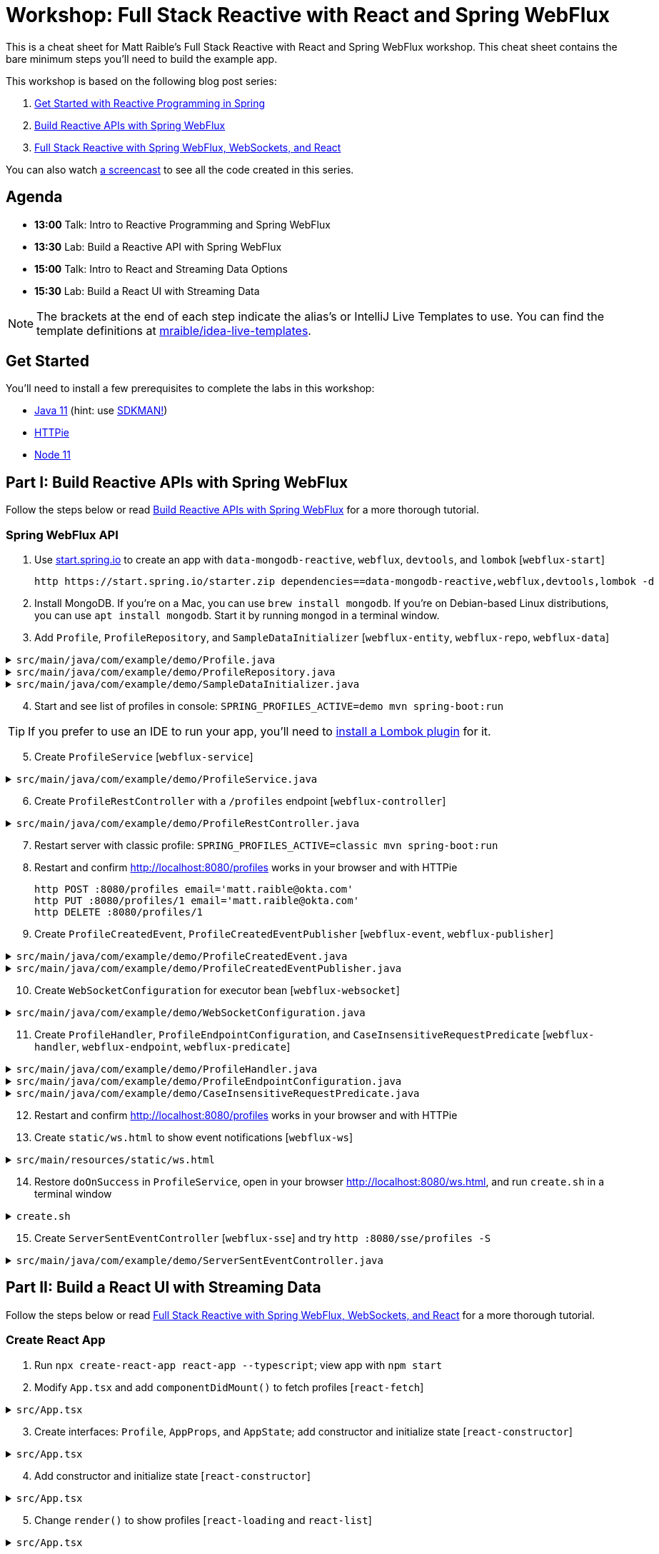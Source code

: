 = Workshop: Full Stack Reactive with React and Spring WebFlux

This is a cheat sheet for Matt Raible's Full Stack Reactive with React and Spring WebFlux workshop. This cheat sheet contains the bare minimum steps you'll need to build the example app.

This workshop is based on the following blog post series:

1. https://developer.okta.com/blog/2018/09/21/reactive-programming-with-spring[Get Started with Reactive Programming in Spring]
2. https://developer.okta.com/blog/2018/09/24/reactive-apis-with-spring-webflux[Build Reactive APIs with Spring WebFlux]
3. https://developer.okta.com/blog/2018/09/25/spring-webflux-websockets-react[Full Stack Reactive with Spring WebFlux, WebSockets, and React]

You can also watch https://www.youtube.com/watch?v=1xpwYe154Ys[a screencast] to see all the code created in this series.

== Agenda

* **13:00** Talk: Intro to Reactive Programming and Spring WebFlux
* **13:30** Lab: Build a Reactive API with Spring WebFlux
* **15:00** Talk: Intro to React and Streaming Data Options
* **15:30** Lab: Build a React UI with Streaming Data

NOTE: The brackets at the end of each step indicate the alias's or IntelliJ Live Templates to use. You can find the template definitions at https://github.com/mraible/idea-live-templates[mraible/idea-live-templates].

== Get Started

You'll need to install a few prerequisites to complete the labs in this workshop:

* https://adoptopenjdk.com[Java 11] (hint: use https://sdkman.io/[SDKMAN!])
* https://httpie.org/[HTTPie]
* https://nodejs.org[Node 11]

== Part I: Build Reactive APIs with Spring WebFlux

Follow the steps below or read https://developer.okta.com/blog/2018/09/24/reactive-apis-with-spring-webflux[Build Reactive APIs with Spring WebFlux] for a more thorough tutorial.

=== Spring WebFlux API

. Use https://start.spring.io[start.spring.io] to create an app with `data-mongodb-reactive`, `webflux`, `devtools`, and `lombok` [`webflux-start`]

  http https://start.spring.io/starter.zip dependencies==data-mongodb-reactive,webflux,devtools,lombok -d

. Install MongoDB. If you're on a Mac, you can use `brew install mongodb`. If you're on Debian-based Linux distributions, you can use `apt install mongodb`. Start it by running `mongod` in a terminal window.

. Add `Profile`, `ProfileRepository`, and `SampleDataInitializer` [`webflux-entity`, `webflux-repo`, `webflux-data`]

.`src/main/java/com/example/demo/Profile.java`
[%collapsible]
====
[source,java]
----
package com.example.demo;

import lombok.AllArgsConstructor;
import lombok.Data;
import lombok.NoArgsConstructor;
import org.springframework.data.annotation.Id;
import org.springframework.data.mongodb.core.mapping.Document;

@Document
@Data
@AllArgsConstructor
@NoArgsConstructor
class Profile {

    @Id
    private String id;

    private String email;
}
----
====

.`src/main/java/com/example/demo/ProfileRepository.java`
[%collapsible]
====
[source,java]
----
package com.example.demo;

import org.springframework.data.mongodb.repository.ReactiveMongoRepository;

interface ProfileRepository extends ReactiveMongoRepository<Profile, String> {
}
----
====

.`src/main/java/com/example/demo/SampleDataInitializer.java`
[%collapsible]
====
[source,java]
----
package com.example.demo;

import lombok.extern.log4j.Log4j2;
import org.springframework.boot.context.event.ApplicationReadyEvent;
import org.springframework.context.ApplicationListener;
import org.springframework.stereotype.Component;
import reactor.core.publisher.Flux;

import java.util.UUID;

@Log4j2
@Component
@org.springframework.context.annotation.Profile("demo")
class SampleDataInitializer implements ApplicationListener<ApplicationReadyEvent> {

    private final ProfileRepository repository;

    public SampleDataInitializer(ProfileRepository repository) {
        this.repository = repository;
    }

    @Override
    public void onApplicationEvent(ApplicationReadyEvent event) {
        repository
            .deleteAll()
            .thenMany(
                reactor.core.publisher.Flux
                    .just("A", "B", "C", "D")
                    .map(name -> new Profile(UUID.randomUUID().toString(), name + "@email.com"))
                    .flatMap(repository::save)
            )
            .thenMany(repository.findAll())
            .subscribe(profile -> log.info("saving " + profile.toString()));
    }
}
----
====
[start=4]
. Start and see list of profiles in console: `SPRING_PROFILES_ACTIVE=demo mvn spring-boot:run`

TIP: If you prefer to use an IDE to run your app, you'll need to https://projectlombok.org/setup/overview[install a Lombok plugin] for it.

[start=5]
. Create `ProfileService` [`webflux-service`]

.`src/main/java/com/example/demo/ProfileService.java`
[%collapsible]
====
[source,java]
----
package com.example.demo;

import lombok.extern.log4j.Log4j2;
import org.springframework.context.ApplicationEventPublisher;
import org.springframework.stereotype.Service;
import reactor.core.publisher.Flux;
import reactor.core.publisher.Mono;

@Log4j2
@Service
class ProfileService {

    private final ApplicationEventPublisher publisher;
    private final ProfileRepository repository;

    ProfileService(ApplicationEventPublisher publisher, ProfileRepository repository) {
        this.publisher = publisher;
        this.repository = repository;
    }

    public Flux<Profile> all() {
        return this.repository.findAll();
    }

    public Mono<Profile> get(String id) {
        return this.repository.findById(id);
    }

    public Mono<Profile> update(String id, String email) {
        return this.repository
                .findById(id)
                .map(p -> new Profile(p.getId(), email))
                .flatMap(this.repository::save);
    }

    public Mono<Profile> delete(String id) {
        return this.repository
                .findById(id)
                .flatMap(p -> this.repository.deleteById(p.getId()).thenReturn(p));
    }

    public Mono<Profile> create(String email) {
        return this.repository
                .save(new Profile(null, email));
                //.doOnSuccess(entity -> this.publisher.publishEvent(new ProfileCreatedEvent(entity)));
    }
}
----
====

[start=6]
. Create `ProfileRestController` with a `/profiles` endpoint [`webflux-controller`]

.`src/main/java/com/example/demo/ProfileRestController.java`
[%collapsible]
====
[source,java]
----
package com.example.demo;

import org.reactivestreams.Publisher;
import org.springframework.http.MediaType;
import org.springframework.http.ResponseEntity;
import org.springframework.web.bind.annotation.*;
import reactor.core.publisher.Mono;

import java.net.URI;

@RestController
@RequestMapping(value = "/profiles", produces = MediaType.APPLICATION_JSON_VALUE)
@org.springframework.context.annotation.Profile("classic")
class ProfileRestController {

    private final MediaType mediaType = MediaType.APPLICATION_JSON_UTF8;
    private final ProfileService profileService;

    ProfileRestController(ProfileService profileService) {
        this.profileService = profileService;
    }

    @GetMapping
    Publisher<Profile> getAll() {
        return this.profileService.all();
    }


    @GetMapping("/{id}")
    Publisher<Profile> getById(@PathVariable("id") String id) {
        return this.profileService.get(id);
    }

    @PostMapping
    Publisher<ResponseEntity<Profile>> create(@RequestBody Profile profile) {
        return this.profileService
            .create(profile.getEmail())
            .map(p -> ResponseEntity.created(URI.create("/profiles/" + p.getId()))
                .contentType(mediaType)
                .build());
    }

    @DeleteMapping("/{id}")
    Publisher<Profile> deleteById(@PathVariable String id) {
        return this.profileService.delete(id);
    }

    @PutMapping("/{id}")
    Publisher<ResponseEntity<Profile>> updateById(@PathVariable String id, @RequestBody Profile profile) {
        return Mono.just(profile)
            .flatMap(p -> this.profileService.update(id, p.getEmail()))
            .map(p -> org.springframework.http.ResponseEntity
                .ok()
                .contentType(this.mediaType)
                .build());
    }
}
----
====

[start=7]
. Restart server with classic profile: `SPRING_PROFILES_ACTIVE=classic mvn spring-boot:run`

. Restart and confirm http://localhost:8080/profiles works in your browser and with HTTPie

  http POST :8080/profiles email='matt.raible@okta.com'
  http PUT :8080/profiles/1 email='matt.raible@okta.com'
  http DELETE :8080/profiles/1

. Create `ProfileCreatedEvent`, `ProfileCreatedEventPublisher` [`webflux-event`, `webflux-publisher`]

.`src/main/java/com/example/demo/ProfileCreatedEvent.java`
[%collapsible]
====
[source,java]
----
package com.example.demo;

import org.springframework.context.ApplicationEvent;

public class ProfileCreatedEvent extends ApplicationEvent {

    public ProfileCreatedEvent(Profile source) {
        super(source);
    }
}
----
====

.`src/main/java/com/example/demo/ProfileCreatedEventPublisher.java`
[%collapsible]
====
[source,java]
----
package com.example.demo;

import org.springframework.context.ApplicationListener;
import org.springframework.stereotype.Component;
import org.springframework.util.ReflectionUtils;
import reactor.core.publisher.FluxSink;

import java.util.concurrent.BlockingQueue;
import java.util.concurrent.Executor;
import java.util.concurrent.LinkedBlockingQueue;
import java.util.function.Consumer;

@Component
class ProfileCreatedEventPublisher implements
    ApplicationListener<ProfileCreatedEvent>,
    Consumer<FluxSink<ProfileCreatedEvent>> {

    private final Executor executor;
    private final BlockingQueue<ProfileCreatedEvent> queue =
        new LinkedBlockingQueue<>();

    ProfileCreatedEventPublisher(Executor executor) {
        this.executor = executor;
    }

    @Override
    public void onApplicationEvent(ProfileCreatedEvent event) {
        this.queue.offer(event);
    }

     @Override
    public void accept(FluxSink<ProfileCreatedEvent> sink) {
        this.executor.execute(() -> {
            while (true) {
                try {
                    ProfileCreatedEvent event = queue.take();
                    sink.next(event);
                }
                catch (InterruptedException e) {
                    ReflectionUtils.rethrowRuntimeException(e);
                }
            }
        });
    }
}
----
====

[start=10]
. Create `WebSocketConfiguration` for executor bean [`webflux-websocket`]

.`src/main/java/com/example/demo/WebSocketConfiguration.java`
[%collapsible]
====
[source,java]
----
package com.example.demo;

import com.fasterxml.jackson.core.JsonProcessingException;
import ObjectMapper;
import lombok.extern.log4j.Log4j2;
import org.springframework.context.annotation.Bean;
import org.springframework.context.annotation.Configuration;
import org.springframework.web.reactive.HandlerMapping;
import org.springframework.web.reactive.handler.SimpleUrlHandlerMapping;
import org.springframework.web.reactive.socket.WebSocketHandler;
import org.springframework.web.reactive.socket.WebSocketMessage;
import org.springframework.web.reactive.socket.server.support.WebSocketHandlerAdapter;
import reactor.core.publisher.Flux;

import java.util.Collections;
import java.util.concurrent.Executor;
import java.util.concurrent.Executors;

@Log4j2
@Configuration
class WebSocketConfiguration {

    @Bean
    Executor executor() {
        return Executors.newSingleThreadExecutor();
    }

    @Bean
    HandlerMapping handlerMapping(WebSocketHandler wsh) {
        return new SimpleUrlHandlerMapping() {
            {
                setUrlMap(Collections.singletonMap("/ws/profiles", wsh));
                setOrder(10);
            }
        };
    }

    @Bean
    WebSocketHandlerAdapter webSocketHandlerAdapter() {
        return new WebSocketHandlerAdapter();
    }

    @Bean
    WebSocketHandler webSocketHandler(
        ObjectMapper objectMapper,
        ProfileCreatedEventPublisher eventPublisher
    ) {

        Flux<ProfileCreatedEvent> publish = Flux
            .create(eventPublisher)
            .share();

        return session -> {

            Flux<WebSocketMessage> messageFlux = publish
                .map(evt -> {
                    try {
                        return objectMapper.writeValueAsString(evt.getSource());
                    }
                    catch (JsonProcessingException e) {
                        throw new RuntimeException(e);
                    }
                })
                .map(str -> {
                    log.info("sending " + str);
                    return session.textMessage(str);
                });

            return session.send(messageFlux);
        };
    }
}
----
====

[start=11]
. Create `ProfileHandler`, `ProfileEndpointConfiguration`, and `CaseInsensitiveRequestPredicate` [`webflux-handler`, `webflux-endpoint`, `webflux-predicate`]

.`src/main/java/com/example/demo/ProfileHandler.java`
[%collapsible]
====
[source,java]
----
package com.example.demo;

import org.reactivestreams.Publisher;
import org.springframework.http.MediaType;
import org.springframework.stereotype.Component;
import org.springframework.web.reactive.function.server.ServerRequest;
import org.springframework.web.reactive.function.server.ServerResponse;
import reactor.core.publisher.Flux;
import reactor.core.publisher.Mono;

import java.net.URI;

@Component
class ProfileHandler {
    private final ProfileService profileService;

    ProfileHandler(ProfileService profileService) {
        this.profileService = profileService;
    }

    Mono<ServerResponse> getById(ServerRequest r) {
        return defaultReadResponse(this.profileService.get(id(r)));
    }

    Mono<ServerResponse> all(ServerRequest r) {
        return defaultReadResponse(this.profileService.all());
    }

    Mono<ServerResponse> deleteById(ServerRequest r) {
        return defaultReadResponse(this.profileService.delete(id(r)));
    }

    Mono<ServerResponse> updateById(ServerRequest r) {
        Flux<Profile> id = r.bodyToFlux(Profile.class)
                .flatMap(p -> this.profileService.update(id(r), p.getEmail()));
        return defaultReadResponse(id);
    }

    Mono<ServerResponse> create(ServerRequest request) {
        Flux<Profile> flux = request
                .bodyToFlux(Profile.class)
                .flatMap(toWrite -> this.profileService.create(toWrite.getEmail()));
        return defaultWriteResponse(flux);
    }

    private static Mono<ServerResponse> defaultWriteResponse(Publisher<Profile> profiles) {
        return Mono.from(profiles)
                .flatMap(p -> ServerResponse
                        .created(URI.create("/profiles/" + p.getId()))
                        .contentType(MediaType.APPLICATION_JSON_UTF8)
                        .build()
                );
    }

    private static Mono<ServerResponse> defaultReadResponse(Publisher<Profile> profiles) {
        return ServerResponse
                .ok()
                .contentType(MediaType.APPLICATION_JSON_UTF8)
                .body(profiles, Profile.class);
    }

    private static String id(ServerRequest r) {
        return r.pathVariable("id");
    }
}
----
====

.`src/main/java/com/example/demo/ProfileEndpointConfiguration.java`
[%collapsible]
====
[source,java]
----
package com.example.demo;

import org.springframework.context.annotation.Bean;
import org.springframework.context.annotation.Configuration;
import org.springframework.web.reactive.function.server.RequestPredicate;
import org.springframework.web.reactive.function.server.RouterFunction;
import org.springframework.web.reactive.function.server.ServerResponse;

import static org.springframework.web.reactive.function.server.RequestPredicates.*;
import static org.springframework.web.reactive.function.server.RouterFunctions.route;

@Configuration
class ProfileEndpointConfiguration {

    @Bean
    RouterFunction<ServerResponse> routes(ProfileHandler handler) {
        return route(i(GET("/profiles")), handler::all)
                .andRoute(i(GET("/profiles/{id}")), handler::getById)
                .andRoute(i(DELETE("/profiles/{id}")), handler::deleteById)
                .andRoute(i(POST("/profiles")), handler::create)
                .andRoute(i(PUT("/profiles/{id}")), handler::updateById);
    }

    private static RequestPredicate i(RequestPredicate target) {
        return new CaseInsensitiveRequestPredicate(target);
    }
}
----
====

.`src/main/java/com/example/demo/CaseInsensitiveRequestPredicate.java`
[%collapsible]
====
[source,java]
----
package com.example.demo;

import org.springframework.http.server.PathContainer;
import org.springframework.web.reactive.function.server.RequestPredicate;
import org.springframework.web.reactive.function.server.ServerRequest;
import org.springframework.web.reactive.function.server.support.ServerRequestWrapper;

import java.net.URI;

public class CaseInsensitiveRequestPredicate implements RequestPredicate {

    private final RequestPredicate target;

    CaseInsensitiveRequestPredicate(RequestPredicate target) {
        this.target = target;
    }

    @Override
    public boolean test(ServerRequest request) {
        return this.target.test(new LowerCaseUriServerRequestWrapper(request));
    }

    @Override
    public String toString() {
        return this.target.toString();
    }
}

class LowerCaseUriServerRequestWrapper extends ServerRequestWrapper {

    LowerCaseUriServerRequestWrapper(ServerRequest delegate) {
        super(delegate);
    }

    @Override
    public URI uri() {
        return URI.create(super.uri().toString().toLowerCase());
    }

    @Override
    public String path() {
        return uri().getRawPath();
    }

    @Override
    public PathContainer pathContainer() {
        return PathContainer.parsePath(path());
    }
}
----
====

[start=12]
. Restart and confirm http://localhost:8080/profiles works in your browser and with HTTPie

. Create `static/ws.html` to show event notifications [`webflux-ws`]

.`src/main/resources/static/ws.html`
[%collapsible]
====
[source,html]
----
<!DOCTYPE html>
<html lang="en">
<head>
    <meta charset="utf-8">
    <title>Profile notification client
    </title>
</head>
<body>
<script>
  var socket = new WebSocket('ws://localhost:8080/ws/profiles');
  socket.addEventListener('message', function (event) {
    window.alert('message from server: ' + event.data);
  });
</script>
</body>
</html>
----
====
[start=14]
. Restore `doOnSuccess` in `ProfileService`, open in your browser http://localhost:8080/ws.html, and run `create.sh` in a terminal window

.`create.sh`
[%collapsible]
====
[source,bash]
----
#!/bin/bash
port=${1:-8080}

curl -H"content-type: application/json" -d'{"email":"random"}' http://localhost:${port}/profiles
----
====

[start=15]
. Create `ServerSentEventController` [`webflux-sse`] and try `http :8080/sse/profiles -S`

.`src/main/java/com/example/demo/ServerSentEventController.java`
[%collapsible]
====
[source,java]
----
package com.example.demo;

import com.fasterxml.jackson.core.JsonProcessingException;
import com.fasterxml.jackson.databind.ObjectMapper;
import org.springframework.http.MediaType;
import org.springframework.web.bind.annotation.GetMapping;
import org.springframework.web.bind.annotation.RestController;
import reactor.core.publisher.Flux;

@RestController
public class ServerSentEventController {
    private final Flux<ProfileCreatedEvent> events;
    private final ObjectMapper objectMapper;

    public ServerSentEventController(ProfileCreatedEventPublisher eventPublisher, ObjectMapper objectMapper) {
        this.events = Flux.create(eventPublisher).share();
        this.objectMapper = objectMapper;
    }

    @GetMapping(path = "/sse/profiles", produces = MediaType.TEXT_EVENT_STREAM_VALUE)
    public Flux<String> profiles() {
        return this.events.map(pce -> {
            try {
                return objectMapper.writeValueAsString(pce);
            } catch (JsonProcessingException e) {
                throw new RuntimeException(e);
            }
        });
    }
}
----
====

== Part II: Build a React UI with Streaming Data

Follow the steps below or read https://developer.okta.com/blog/2018/09/25/spring-webflux-websockets-react[Full Stack Reactive with Spring WebFlux, WebSockets, and React] for a more thorough tutorial.

=== Create React App

. Run `npx create-react-app react-app --typescript`; view app with `npm start`

. Modify `App.tsx` and add `componentDidMount()` to fetch profiles [`react-fetch`]

.`src/App.tsx`
[%collapsible]
====
[source,tsx]
----
import React, { Component } from 'react';
import logo from './logo.svg';
import './App.css';

class App extends Component {

  componentDidMount() {
    this.setState({isLoading: true});

    fetch('//localhost:3000/profiles')
      .then(response => response.json())
      .then(data => this.setState({profiles: data, isLoading: false}));
  }

  render() {
    return (
      <div className="App">
        <header className="App-header">
          <img src={logo} className="App-logo" alt="logo" />

        </header>
      </div>
    );
  }
}

export default App;
----
====

[start=3]
. Create interfaces: `Profile`, `AppProps`, and `AppState`; add constructor and initialize state [`react-constructor`]

.`src/App.tsx`
[%collapsible]
====
[source,tsx]
----
interface Profile {
  id: string;
  email: string;
}

interface AppProps {

}

interface AppState {
  isLoading: boolean;
  profiles: Array<Profile>;
}
----
====

[start=4]
. Add constructor and initialize state [`react-constructor`]

.`src/App.tsx`
[%collapsible]
====
[source,tsx]
----
class App extends Component<AppProps, AppState> {

  constructor(props: AppProps) {
    super(props);

    this.state = {
      profiles: [],
      isLoading: false
    };
  }
  ...
}
----
====

[start=5]
. Change `render()` to show profiles [`react-loading` and `react-list`]

.`src/App.tsx`
[%collapsible]
====
[source,tsx]
----
render() {
  const {profiles, isLoading} = this.state;

  if (isLoading) {
    return <p>Loading...</p>;
  }

  return (
    <div className="App">
      <header className="App-header">
        <img src={logo} className="App-logo" alt="logo" />
        <div>
          <h2>Profile List</h2>
          {profiles.map((profile: Profile) =>
            <div key={profile.id}>
              {profile.email}
            </div>
          )}
        </div>
      </header>
    </div>
  );
}
----
====

[start=6]
. Configure proxy for React in `package.json`, restart the app, and view the list of profiles

  "proxy": "http://localhost:8080"

. Create `ProfileList.tsx` and copy code from `App.tsx`; change `App.tsx` to use `<ProfileList/>`

.`src/ProfileList.tsx`
[%collapsible]
====
[source,tsx]
----
import React, { Component } from 'react';

interface Profile {
  id: string;
  email: string;
}

interface ProfileListProps {

}

interface ProfileListState {
  isLoading: boolean;
  profiles: Array<Profile>;
}

class ProfileList extends Component<ProfileListProps, ProfileListState> {

  constructor(props: ProfileListProps) {
    super(props);

    this.state = {
      profiles: [],
      isLoading: false
    };
  }

  componentDidMount() {
    this.setState({isLoading: true});

    fetch('//localhost:3000/profiles')
      .then(response => response.json())
      .then(data => this.setState({profiles: data, isLoading: false}));
  }

  render() {
    const {profiles, isLoading} = this.state;

    if (isLoading) {
      return <p>Loading...</p>;
    }

    return (
      <div>
        <h2>Profile List</h2>
        {profiles.map((profile: Profile) =>
          <div key={profile.id}>
            {profile.email}
          </div>
        )}
      </div>
    );
  }
}

export default ProfileList;
----
====

=== React App with Streaming Data

. Modify `ProfileList.tsx` to fetch data every second [`react-interval`]

.`src/ProfileList.tsx`
[%collapsible]
====
[source,tsx]
----
private interval: any;
async fetchData() {
  this.setState({isLoading: true});

  const response = await fetch('http://localhost:3000/profiles');
  const data = await response.json();
  this.setState({profiles: data, isLoading: false});
}

async componentDidMount() {
  await this.fetchData();
  this.interval = setInterval(() => this.fetchData(), 1000);
}

componentWillUnmount() {
  clearInterval(this.interval);
}
----
====

[start=2]
. Create and run `create-stream.sh`

.`create-stream.sh`
[%collapsible]
====
[source,bash]
----
#!/bin/bash
port=${1:-8080}
count=0

profile () {
  ((count++))
  echo "posting #${count}"
  http POST http://localhost:${port}/profiles email="random${count}"
  if [ $count -gt 120 ]
  then
    echo "count is $count, ending..."
    break
  fi
}

while sleep 1; do profile; done
----
====

[start=3]
. Use RxJS: install rxjs first! [`react-rxjs`]

.`src/ProfileList.tsx`
[%collapsible]
====
[source,tsx]
----
import { interval } from 'rxjs';
import { startWith, switchMap } from 'rxjs/operators';
...

  async componentDidMount() {
    this.setState({isLoading: true});

    const request = interval(1000).pipe(
      startWith(0),
      switchMap(async () =>
        fetch('http://localhost:3000/profiles')
          .then((response) => response.json())
      ));

    request.subscribe(data => {
      this.setState({profiles: data, isLoading: false});
    })
  }
----
====

[start=4]
. Use WebSocket [`react-websocket`]

.`src/ProfileList.tsx`
[%collapsible]
====
[source,tsx]
----
async componentDidMount() {
  this.setState({isLoading: true});

  const response = await fetch('http://localhost:3000/profiles');
  const data = await response.json();
  this.setState({profiles: data, isLoading: false});

  const socket = new WebSocket('ws://localhost:3000/ws/profiles');
  socket.addEventListener('message', async (event: any) => {
    const profile = JSON.parse(event.data);
    this.state.profiles.push(profile);
    this.setState({profiles: this.state.profiles});
  });
}
----
====

[start=5]
. Create `src/setupProxy.js` to set up proxy for WebSockets [`react-proxy`] and restart

.`src/setupProxy.js`
[%collapsible]
====
[source,js]
----
const proxy = require("http-proxy-middleware");

module.exports = app => {
  app.use(proxy("/ws", {target: "http://localhost:8080", ws: true}))
}
----
====

[start=6]
. Use EventSource with SSE [`react-eventsource`] and restart React app

.`src/ProfileList.tsx`
[%collapsible]
====
[source,tsx]
----
async componentDidMount() {
  this.setState({isLoading: true});

  const response = await fetch('http://localhost:3000/profiles');
  const data = await response.json();
  this.setState({profiles: data, isLoading: false});

  const eventSource = new EventSource('http://localhost:8080/sse/profiles');
  eventSource.onopen = (event: any) => console.log('open', event);
  eventSource.onmessage = (event: any) => {
    const profile = JSON.parse(event.data).source;
    this.state.profiles.push(profile);
    this.setState({profiles: this.state.profiles});
  };
  eventSource.onerror = (event: any) => console.log('error', event);
}
----
====

[start=7]
. Add `@CrossOrigin` in `ServerSentEventController` and restart Spring Boot app

=== Authentication with Okta

. Add Spring Security OIDC as dependencies [`ss-maven`]

.`pom.xml`
[%collapsible]
====
[source,xml]
----
<dependency>
    <groupId>org.springframework.boot</groupId>
    <artifactId>spring-boot-starter-security</artifactId>
</dependency>
<dependency>
    <groupId>org.springframework.security</groupId>
    <artifactId>spring-security-oauth2-client</artifactId>
</dependency>
<dependency>
    <groupId>org.springframework.security</groupId>
    <artifactId>spring-security-oauth2-resource-server</artifactId>
</dependency>
<dependency>
    <groupId>org.springframework.security</groupId>
    <artifactId>spring-security-oauth2-jose</artifactId>
</dependency>
----
====

[start=2]
. Create OIDC app in Okta; add properties to `application.yml` [`ss-application`]

.`src/main/resources/application.yml`
[%collapsible]
====
[source,yml]
----
oidc:
  issuer-uri: https://{yourOktaDomain}/oauth2/default
  client-id: {yourClientId}
  client-secret: {yourClientSecret}

spring:
  security:
    oauth2:
      client:
        provider:
          okta:
            issuer-uri: ${oidc.issuer-uri}
        registration:
          okta:
            client-id: ${oidc.client-id}
            client-secret: ${oidc.client-secret}
      resourceserver:
        jwt:
          issuer-uri: ${oidc.issuer-uri}
----
====

[start=3]
. Try to load http://localhost:8080/profiles in your browser, you should be redirected to log in

. Create `SecurityConfiguration.java` for resource server and CORS [`ss-config`]

.`src/main/java/com/example/demo/SecurityConfiguration.java`
[%collapsible]
====
[source,java]
----
package com.example.demo;

import org.springframework.context.annotation.Bean;
import org.springframework.security.config.annotation.method.configuration.EnableReactiveMethodSecurity;
import org.springframework.security.config.annotation.web.reactive.EnableWebFluxSecurity;
import org.springframework.security.config.web.server.ServerHttpSecurity;
import org.springframework.security.web.server.SecurityWebFilterChain;
import org.springframework.security.web.server.csrf.CookieServerCsrfTokenRepository;
import org.springframework.web.cors.CorsConfiguration;
import org.springframework.web.cors.reactive.CorsConfigurationSource;
import org.springframework.web.cors.reactive.UrlBasedCorsConfigurationSource;

import java.util.Collections;

@EnableWebFluxSecurity
@EnableReactiveMethodSecurity
public class SecurityConfiguration {

    @Bean
    public SecurityWebFilterChain securityWebFilterChain(ServerHttpSecurity http) {
        // @formatter:off
        return http
                .csrf()
                    .csrfTokenRepository(CookieServerCsrfTokenRepository.withHttpOnlyFalse())
                    .and()
                .authorizeExchange()
                    .pathMatchers("/ws/**").permitAll()
                    .anyExchange().authenticated()
                    .and()
                .oauth2Login()
                    .and()
                .oauth2ResourceServer()
                    .jwt().and().and().build();
        // @formatter:on
    }

    @Bean
    CorsConfigurationSource corsConfigurationSource() {
        CorsConfiguration configuration = new CorsConfiguration();
        configuration.setAllowCredentials(true);
        configuration.setAllowedOrigins(Collections.singletonList("http://localhost:3000"));
        configuration.setAllowedMethods(Collections.singletonList("GET"));
        configuration.setAllowedHeaders(Collections.singletonList("*"));
        UrlBasedCorsConfigurationSource source = new UrlBasedCorsConfigurationSource();
        source.registerCorsConfiguration("/**", configuration);
        return source;
    }
}
----
====

[start=5]
. Add Okta's React SDK using OktaDev Schematics

  npm install @oktadev/schematics
  schematics @oktadev/schematics:add-auth

. View changes in `App.tsx` and new `Home.tsx` file

. Add `<ProfileList auth={this.props.auth}/>` in `Home.tsx`

. Add CSS to `App.css` to make buttons more visible [`react-css`]

  .Buttons {
    margin-top: 10px;
  }

  .Buttons button {
    font-size: 1em;
  }

. Restart, show app and Loading... view error in your developer console

. Update `ProfileList` to add an authorization header  [`react-token`]

.`src/ProfileList.tsx`
[%collapsible]
====
[source,tsx]
----
async componentDidMount() {
  this.setState({isLoading: true});

  const response = await fetch('http://localhost:8080/profiles', {
    headers: {
      Authorization: 'Bearer ' + await this.props.auth.getAccessToken()
    }
  });
  const data = await response.json();
  this.setState({profiles: data, isLoading: false});
}
----
====

[start=11]
. Modify `WebSocketConfiguration.java` to only return an ID.

.`src/main/java/com/example/demo/WebSocketConfiguration.java`
[%collapsible]
====
[source,java]
----
return session -> {

    Flux<WebSocketMessage> messageFlux = publish.map(evt -> {
        try {
            Profile profile = (Profile) evt.getSource();
            Map<String, String> data = new HashMap<>();
            data.put("id", profile.getId());
            return objectMapper.writeValueAsString(data);
        } catch (JsonProcessingException e) {
            throw new RuntimeException(e);
        }
    }).map(str -> {
        log.info("sending " + str);
        return session.textMessage(str);
    });

    return session.send(messageFlux);
};
----
====

[start=12]
. Modify `ProfileList` to fetch a profile by ID when added. [`react-websocket2`]

.`src/ProfileList.tsx`
[%collapsible]
====
[source,tsx]
----
async componentDidMount() {
  this.setState({isLoading: true});
  const headers = {
    headers: {Authorization: 'Bearer ' + await this.props.auth.getAccessToken()} // <1>
  };

  const response = await fetch('http://localhost:8080/profiles', headers); // <2>
  const data = await response.json();
  this.setState({profiles: data, isLoading: false});

  const socket = new WebSocket('ws://localhost:8080/ws/profiles');
  socket.addEventListener('message', async (event: any) => {
    const message = JSON.parse(event.data);
    const request = await fetch(`http://localhost:8080/profiles/${message.id}`, headers); // <3>
    const profile = await request.json();
    this.state.profiles.push(profile);
    this.setState({profiles: this.state.profiles});
  });
}
----
====

[start=13]
. Create an access token using https://oidcdebugger.com[OIDC Debugger]

. Modify `./create-stream.sh` to use the access token and show profiles being added.

.`create-stream.sh`
[%collapsible]
====
[source,bash]
----
#!/bin/bash
port=${1:-8080}
count=0
accessToken=<your access token>

profile () {
  ((count++))
  echo "posting #${count}"
  http POST http://localhost:${port}/profiles email="random${count}" "Authorization: Bearer ${accessToken}"
  if [ $count -gt 120 ]
  then
    echo "count is $count, ending..."
    break
  fi
}

while sleep 1; do profile; done
----
====

[start=15]
. Fini!

Questions or comments? Please send a message to https://twitter.com/mraible[@mraible] on Twitter, or ask your question on https://developer.okta.com/blog/2018/09/25/spring-webflux-websockets-react[this blog post].
